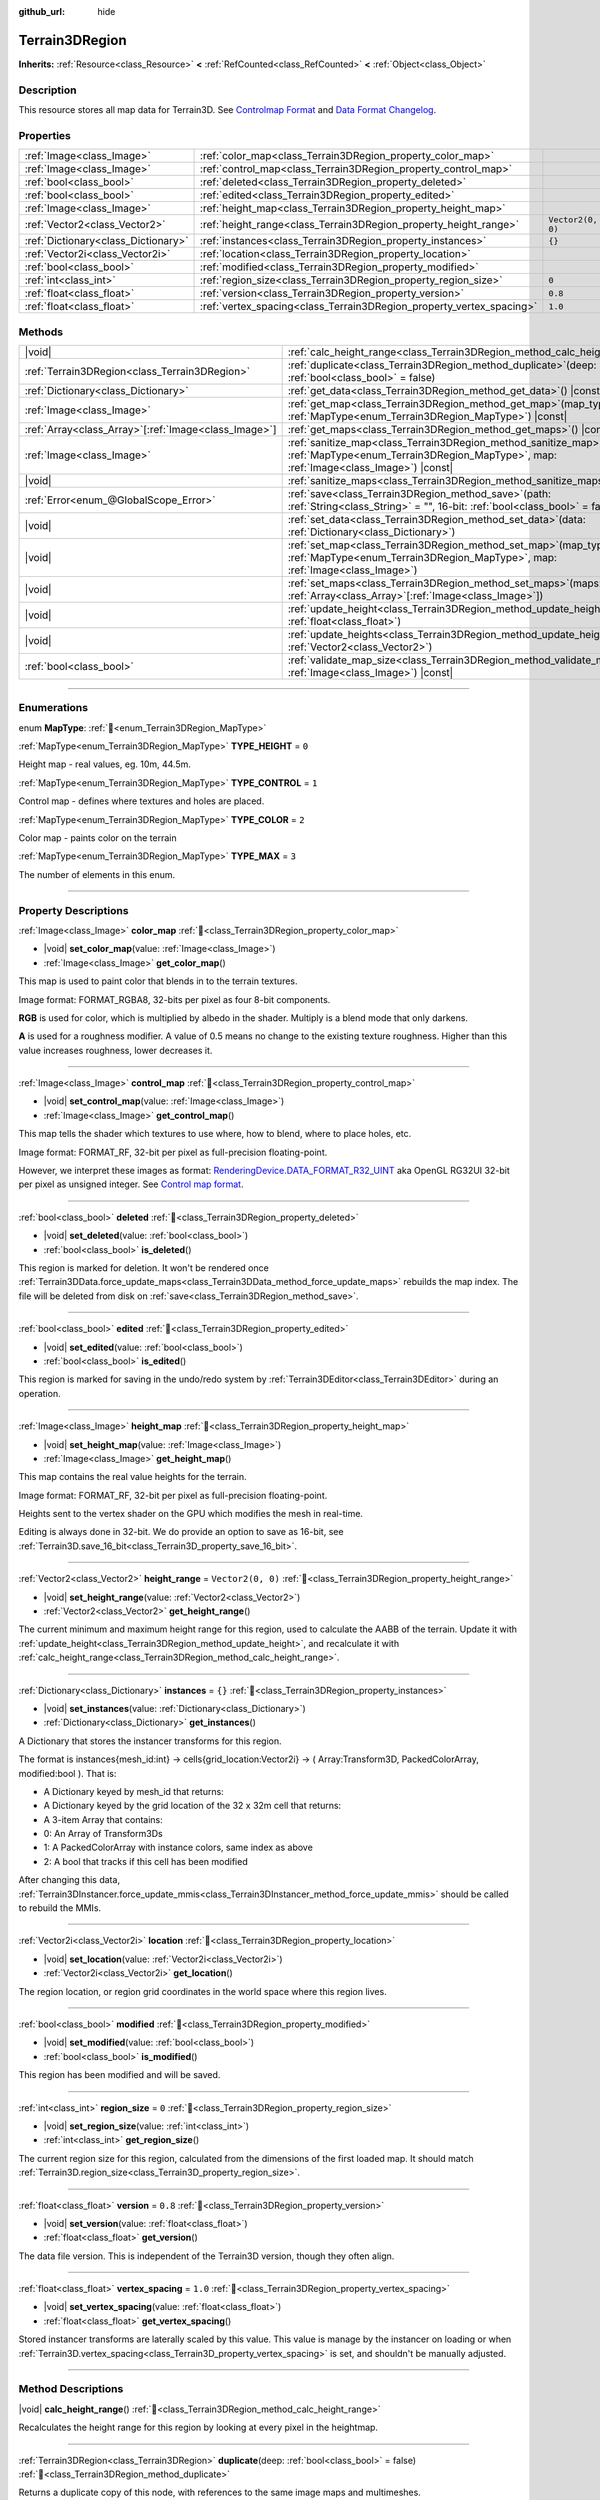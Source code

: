 :github_url: hide

.. DO NOT EDIT THIS FILE!!!
.. Generated automatically from Godot engine sources.
.. Generator: https://github.com/godotengine/godot/tree/4.3/doc/tools/make_rst.py.
.. XML source: https://github.com/godotengine/godot/tree/4.3/../_plugins/Terrain3D/doc/classes/Terrain3DRegion.xml.

.. _class_Terrain3DRegion:

Terrain3DRegion
===============

**Inherits:** :ref:`Resource<class_Resource>` **<** :ref:`RefCounted<class_RefCounted>` **<** :ref:`Object<class_Object>`

.. rst-class:: classref-introduction-group

Description
-----------

This resource stores all map data for Terrain3D. See `Controlmap Format <../docs/controlmap_format.html>`__ and `Data Format Changelog <../docs/data_format.html>`__.

.. rst-class:: classref-reftable-group

Properties
----------

.. table::
   :widths: auto

   +-------------------------------------+----------------------------------------------------------------------+-------------------+
   | :ref:`Image<class_Image>`           | :ref:`color_map<class_Terrain3DRegion_property_color_map>`           |                   |
   +-------------------------------------+----------------------------------------------------------------------+-------------------+
   | :ref:`Image<class_Image>`           | :ref:`control_map<class_Terrain3DRegion_property_control_map>`       |                   |
   +-------------------------------------+----------------------------------------------------------------------+-------------------+
   | :ref:`bool<class_bool>`             | :ref:`deleted<class_Terrain3DRegion_property_deleted>`               |                   |
   +-------------------------------------+----------------------------------------------------------------------+-------------------+
   | :ref:`bool<class_bool>`             | :ref:`edited<class_Terrain3DRegion_property_edited>`                 |                   |
   +-------------------------------------+----------------------------------------------------------------------+-------------------+
   | :ref:`Image<class_Image>`           | :ref:`height_map<class_Terrain3DRegion_property_height_map>`         |                   |
   +-------------------------------------+----------------------------------------------------------------------+-------------------+
   | :ref:`Vector2<class_Vector2>`       | :ref:`height_range<class_Terrain3DRegion_property_height_range>`     | ``Vector2(0, 0)`` |
   +-------------------------------------+----------------------------------------------------------------------+-------------------+
   | :ref:`Dictionary<class_Dictionary>` | :ref:`instances<class_Terrain3DRegion_property_instances>`           | ``{}``            |
   +-------------------------------------+----------------------------------------------------------------------+-------------------+
   | :ref:`Vector2i<class_Vector2i>`     | :ref:`location<class_Terrain3DRegion_property_location>`             |                   |
   +-------------------------------------+----------------------------------------------------------------------+-------------------+
   | :ref:`bool<class_bool>`             | :ref:`modified<class_Terrain3DRegion_property_modified>`             |                   |
   +-------------------------------------+----------------------------------------------------------------------+-------------------+
   | :ref:`int<class_int>`               | :ref:`region_size<class_Terrain3DRegion_property_region_size>`       | ``0``             |
   +-------------------------------------+----------------------------------------------------------------------+-------------------+
   | :ref:`float<class_float>`           | :ref:`version<class_Terrain3DRegion_property_version>`               | ``0.8``           |
   +-------------------------------------+----------------------------------------------------------------------+-------------------+
   | :ref:`float<class_float>`           | :ref:`vertex_spacing<class_Terrain3DRegion_property_vertex_spacing>` | ``1.0``           |
   +-------------------------------------+----------------------------------------------------------------------+-------------------+

.. rst-class:: classref-reftable-group

Methods
-------

.. table::
   :widths: auto

   +--------------------------------------------------------+------------------------------------------------------------------------------------------------------------------------------------------------------------------------+
   | |void|                                                 | :ref:`calc_height_range<class_Terrain3DRegion_method_calc_height_range>`\ (\ )                                                                                         |
   +--------------------------------------------------------+------------------------------------------------------------------------------------------------------------------------------------------------------------------------+
   | :ref:`Terrain3DRegion<class_Terrain3DRegion>`          | :ref:`duplicate<class_Terrain3DRegion_method_duplicate>`\ (\ deep\: :ref:`bool<class_bool>` = false\ )                                                                 |
   +--------------------------------------------------------+------------------------------------------------------------------------------------------------------------------------------------------------------------------------+
   | :ref:`Dictionary<class_Dictionary>`                    | :ref:`get_data<class_Terrain3DRegion_method_get_data>`\ (\ ) |const|                                                                                                   |
   +--------------------------------------------------------+------------------------------------------------------------------------------------------------------------------------------------------------------------------------+
   | :ref:`Image<class_Image>`                              | :ref:`get_map<class_Terrain3DRegion_method_get_map>`\ (\ map_type\: :ref:`MapType<enum_Terrain3DRegion_MapType>`\ ) |const|                                            |
   +--------------------------------------------------------+------------------------------------------------------------------------------------------------------------------------------------------------------------------------+
   | :ref:`Array<class_Array>`\[:ref:`Image<class_Image>`\] | :ref:`get_maps<class_Terrain3DRegion_method_get_maps>`\ (\ ) |const|                                                                                                   |
   +--------------------------------------------------------+------------------------------------------------------------------------------------------------------------------------------------------------------------------------+
   | :ref:`Image<class_Image>`                              | :ref:`sanitize_map<class_Terrain3DRegion_method_sanitize_map>`\ (\ map_type\: :ref:`MapType<enum_Terrain3DRegion_MapType>`, map\: :ref:`Image<class_Image>`\ ) |const| |
   +--------------------------------------------------------+------------------------------------------------------------------------------------------------------------------------------------------------------------------------+
   | |void|                                                 | :ref:`sanitize_maps<class_Terrain3DRegion_method_sanitize_maps>`\ (\ )                                                                                                 |
   +--------------------------------------------------------+------------------------------------------------------------------------------------------------------------------------------------------------------------------------+
   | :ref:`Error<enum_@GlobalScope_Error>`                  | :ref:`save<class_Terrain3DRegion_method_save>`\ (\ path\: :ref:`String<class_String>` = "", 16-bit\: :ref:`bool<class_bool>` = false\ )                                |
   +--------------------------------------------------------+------------------------------------------------------------------------------------------------------------------------------------------------------------------------+
   | |void|                                                 | :ref:`set_data<class_Terrain3DRegion_method_set_data>`\ (\ data\: :ref:`Dictionary<class_Dictionary>`\ )                                                               |
   +--------------------------------------------------------+------------------------------------------------------------------------------------------------------------------------------------------------------------------------+
   | |void|                                                 | :ref:`set_map<class_Terrain3DRegion_method_set_map>`\ (\ map_type\: :ref:`MapType<enum_Terrain3DRegion_MapType>`, map\: :ref:`Image<class_Image>`\ )                   |
   +--------------------------------------------------------+------------------------------------------------------------------------------------------------------------------------------------------------------------------------+
   | |void|                                                 | :ref:`set_maps<class_Terrain3DRegion_method_set_maps>`\ (\ maps\: :ref:`Array<class_Array>`\[:ref:`Image<class_Image>`\]\ )                                            |
   +--------------------------------------------------------+------------------------------------------------------------------------------------------------------------------------------------------------------------------------+
   | |void|                                                 | :ref:`update_height<class_Terrain3DRegion_method_update_height>`\ (\ height\: :ref:`float<class_float>`\ )                                                             |
   +--------------------------------------------------------+------------------------------------------------------------------------------------------------------------------------------------------------------------------------+
   | |void|                                                 | :ref:`update_heights<class_Terrain3DRegion_method_update_heights>`\ (\ low_high\: :ref:`Vector2<class_Vector2>`\ )                                                     |
   +--------------------------------------------------------+------------------------------------------------------------------------------------------------------------------------------------------------------------------------+
   | :ref:`bool<class_bool>`                                | :ref:`validate_map_size<class_Terrain3DRegion_method_validate_map_size>`\ (\ map\: :ref:`Image<class_Image>`\ ) |const|                                                |
   +--------------------------------------------------------+------------------------------------------------------------------------------------------------------------------------------------------------------------------------+

.. rst-class:: classref-section-separator

----

.. rst-class:: classref-descriptions-group

Enumerations
------------

.. _enum_Terrain3DRegion_MapType:

.. rst-class:: classref-enumeration

enum **MapType**: :ref:`🔗<enum_Terrain3DRegion_MapType>`

.. _class_Terrain3DRegion_constant_TYPE_HEIGHT:

.. rst-class:: classref-enumeration-constant

:ref:`MapType<enum_Terrain3DRegion_MapType>` **TYPE_HEIGHT** = ``0``

Height map - real values, eg. 10m, 44.5m.

.. _class_Terrain3DRegion_constant_TYPE_CONTROL:

.. rst-class:: classref-enumeration-constant

:ref:`MapType<enum_Terrain3DRegion_MapType>` **TYPE_CONTROL** = ``1``

Control map - defines where textures and holes are placed.

.. _class_Terrain3DRegion_constant_TYPE_COLOR:

.. rst-class:: classref-enumeration-constant

:ref:`MapType<enum_Terrain3DRegion_MapType>` **TYPE_COLOR** = ``2``

Color map - paints color on the terrain

.. _class_Terrain3DRegion_constant_TYPE_MAX:

.. rst-class:: classref-enumeration-constant

:ref:`MapType<enum_Terrain3DRegion_MapType>` **TYPE_MAX** = ``3``

The number of elements in this enum.

.. rst-class:: classref-section-separator

----

.. rst-class:: classref-descriptions-group

Property Descriptions
---------------------

.. _class_Terrain3DRegion_property_color_map:

.. rst-class:: classref-property

:ref:`Image<class_Image>` **color_map** :ref:`🔗<class_Terrain3DRegion_property_color_map>`

.. rst-class:: classref-property-setget

- |void| **set_color_map**\ (\ value\: :ref:`Image<class_Image>`\ )
- :ref:`Image<class_Image>` **get_color_map**\ (\ )

This map is used to paint color that blends in to the terrain textures.

Image format: FORMAT_RGBA8, 32-bits per pixel as four 8-bit components.

\ **RGB** is used for color, which is multiplied by albedo in the shader. Multiply is a blend mode that only darkens.

\ **A** is used for a roughness modifier. A value of 0.5 means no change to the existing texture roughness. Higher than this value increases roughness, lower decreases it.

.. rst-class:: classref-item-separator

----

.. _class_Terrain3DRegion_property_control_map:

.. rst-class:: classref-property

:ref:`Image<class_Image>` **control_map** :ref:`🔗<class_Terrain3DRegion_property_control_map>`

.. rst-class:: classref-property-setget

- |void| **set_control_map**\ (\ value\: :ref:`Image<class_Image>`\ )
- :ref:`Image<class_Image>` **get_control_map**\ (\ )

This map tells the shader which textures to use where, how to blend, where to place holes, etc.

Image format: FORMAT_RF, 32-bit per pixel as full-precision floating-point.

However, we interpret these images as format: `RenderingDevice.DATA_FORMAT_R32_UINT <https://docs.godotengine.org/en/stable/classes/class_renderingdevice.html#class-renderingdevice-constant-data-format-r32-uint>`__ aka OpenGL RG32UI 32-bit per pixel as unsigned integer. See `Control map format <../docs/controlmap_format.html>`__.

.. rst-class:: classref-item-separator

----

.. _class_Terrain3DRegion_property_deleted:

.. rst-class:: classref-property

:ref:`bool<class_bool>` **deleted** :ref:`🔗<class_Terrain3DRegion_property_deleted>`

.. rst-class:: classref-property-setget

- |void| **set_deleted**\ (\ value\: :ref:`bool<class_bool>`\ )
- :ref:`bool<class_bool>` **is_deleted**\ (\ )

This region is marked for deletion. It won't be rendered once :ref:`Terrain3DData.force_update_maps<class_Terrain3DData_method_force_update_maps>` rebuilds the map index. The file will be deleted from disk on :ref:`save<class_Terrain3DRegion_method_save>`.

.. rst-class:: classref-item-separator

----

.. _class_Terrain3DRegion_property_edited:

.. rst-class:: classref-property

:ref:`bool<class_bool>` **edited** :ref:`🔗<class_Terrain3DRegion_property_edited>`

.. rst-class:: classref-property-setget

- |void| **set_edited**\ (\ value\: :ref:`bool<class_bool>`\ )
- :ref:`bool<class_bool>` **is_edited**\ (\ )

This region is marked for saving in the undo/redo system by :ref:`Terrain3DEditor<class_Terrain3DEditor>` during an operation.

.. rst-class:: classref-item-separator

----

.. _class_Terrain3DRegion_property_height_map:

.. rst-class:: classref-property

:ref:`Image<class_Image>` **height_map** :ref:`🔗<class_Terrain3DRegion_property_height_map>`

.. rst-class:: classref-property-setget

- |void| **set_height_map**\ (\ value\: :ref:`Image<class_Image>`\ )
- :ref:`Image<class_Image>` **get_height_map**\ (\ )

This map contains the real value heights for the terrain.

Image format: FORMAT_RF, 32-bit per pixel as full-precision floating-point.

Heights sent to the vertex shader on the GPU which modifies the mesh in real-time.

Editing is always done in 32-bit. We do provide an option to save as 16-bit, see :ref:`Terrain3D.save_16_bit<class_Terrain3D_property_save_16_bit>`.

.. rst-class:: classref-item-separator

----

.. _class_Terrain3DRegion_property_height_range:

.. rst-class:: classref-property

:ref:`Vector2<class_Vector2>` **height_range** = ``Vector2(0, 0)`` :ref:`🔗<class_Terrain3DRegion_property_height_range>`

.. rst-class:: classref-property-setget

- |void| **set_height_range**\ (\ value\: :ref:`Vector2<class_Vector2>`\ )
- :ref:`Vector2<class_Vector2>` **get_height_range**\ (\ )

The current minimum and maximum height range for this region, used to calculate the AABB of the terrain. Update it with :ref:`update_height<class_Terrain3DRegion_method_update_height>`, and recalculate it with :ref:`calc_height_range<class_Terrain3DRegion_method_calc_height_range>`.

.. rst-class:: classref-item-separator

----

.. _class_Terrain3DRegion_property_instances:

.. rst-class:: classref-property

:ref:`Dictionary<class_Dictionary>` **instances** = ``{}`` :ref:`🔗<class_Terrain3DRegion_property_instances>`

.. rst-class:: classref-property-setget

- |void| **set_instances**\ (\ value\: :ref:`Dictionary<class_Dictionary>`\ )
- :ref:`Dictionary<class_Dictionary>` **get_instances**\ (\ )

A Dictionary that stores the instancer transforms for this region.

The format is instances{mesh_id:int} -> cells{grid_location:Vector2i} -> ( Array:Transform3D, PackedColorArray, modified:bool ). That is:

- A Dictionary keyed by mesh_id that returns:

- A Dictionary keyed by the grid location of the 32 x 32m cell that returns:

- A 3-item Array that contains:

- 0: An Array of Transform3Ds

- 1: A PackedColorArray with instance colors, same index as above

- 2: A bool that tracks if this cell has been modified

After changing this data, :ref:`Terrain3DInstancer.force_update_mmis<class_Terrain3DInstancer_method_force_update_mmis>` should be called to rebuild the MMIs.

.. rst-class:: classref-item-separator

----

.. _class_Terrain3DRegion_property_location:

.. rst-class:: classref-property

:ref:`Vector2i<class_Vector2i>` **location** :ref:`🔗<class_Terrain3DRegion_property_location>`

.. rst-class:: classref-property-setget

- |void| **set_location**\ (\ value\: :ref:`Vector2i<class_Vector2i>`\ )
- :ref:`Vector2i<class_Vector2i>` **get_location**\ (\ )

The region location, or region grid coordinates in the world space where this region lives.

.. rst-class:: classref-item-separator

----

.. _class_Terrain3DRegion_property_modified:

.. rst-class:: classref-property

:ref:`bool<class_bool>` **modified** :ref:`🔗<class_Terrain3DRegion_property_modified>`

.. rst-class:: classref-property-setget

- |void| **set_modified**\ (\ value\: :ref:`bool<class_bool>`\ )
- :ref:`bool<class_bool>` **is_modified**\ (\ )

This region has been modified and will be saved.

.. rst-class:: classref-item-separator

----

.. _class_Terrain3DRegion_property_region_size:

.. rst-class:: classref-property

:ref:`int<class_int>` **region_size** = ``0`` :ref:`🔗<class_Terrain3DRegion_property_region_size>`

.. rst-class:: classref-property-setget

- |void| **set_region_size**\ (\ value\: :ref:`int<class_int>`\ )
- :ref:`int<class_int>` **get_region_size**\ (\ )

The current region size for this region, calculated from the dimensions of the first loaded map. It should match :ref:`Terrain3D.region_size<class_Terrain3D_property_region_size>`.

.. rst-class:: classref-item-separator

----

.. _class_Terrain3DRegion_property_version:

.. rst-class:: classref-property

:ref:`float<class_float>` **version** = ``0.8`` :ref:`🔗<class_Terrain3DRegion_property_version>`

.. rst-class:: classref-property-setget

- |void| **set_version**\ (\ value\: :ref:`float<class_float>`\ )
- :ref:`float<class_float>` **get_version**\ (\ )

The data file version. This is independent of the Terrain3D version, though they often align.

.. rst-class:: classref-item-separator

----

.. _class_Terrain3DRegion_property_vertex_spacing:

.. rst-class:: classref-property

:ref:`float<class_float>` **vertex_spacing** = ``1.0`` :ref:`🔗<class_Terrain3DRegion_property_vertex_spacing>`

.. rst-class:: classref-property-setget

- |void| **set_vertex_spacing**\ (\ value\: :ref:`float<class_float>`\ )
- :ref:`float<class_float>` **get_vertex_spacing**\ (\ )

Stored instancer transforms are laterally scaled by this value. This value is manage by the instancer on loading or when :ref:`Terrain3D.vertex_spacing<class_Terrain3D_property_vertex_spacing>` is set, and shouldn't be manually adjusted.

.. rst-class:: classref-section-separator

----

.. rst-class:: classref-descriptions-group

Method Descriptions
-------------------

.. _class_Terrain3DRegion_method_calc_height_range:

.. rst-class:: classref-method

|void| **calc_height_range**\ (\ ) :ref:`🔗<class_Terrain3DRegion_method_calc_height_range>`

Recalculates the height range for this region by looking at every pixel in the heightmap.

.. rst-class:: classref-item-separator

----

.. _class_Terrain3DRegion_method_duplicate:

.. rst-class:: classref-method

:ref:`Terrain3DRegion<class_Terrain3DRegion>` **duplicate**\ (\ deep\: :ref:`bool<class_bool>` = false\ ) :ref:`🔗<class_Terrain3DRegion_method_duplicate>`

Returns a duplicate copy of this node, with references to the same image maps and multimeshes.

- deep - Also make complete duplicates of the maps and multimeshes.

.. rst-class:: classref-item-separator

----

.. _class_Terrain3DRegion_method_get_data:

.. rst-class:: classref-method

:ref:`Dictionary<class_Dictionary>` **get_data**\ (\ ) |const| :ref:`🔗<class_Terrain3DRegion_method_get_data>`

Returns all data in this region in a dictionary.

.. rst-class:: classref-item-separator

----

.. _class_Terrain3DRegion_method_get_map:

.. rst-class:: classref-method

:ref:`Image<class_Image>` **get_map**\ (\ map_type\: :ref:`MapType<enum_Terrain3DRegion_MapType>`\ ) |const| :ref:`🔗<class_Terrain3DRegion_method_get_map>`

Returns the specified image map.

.. rst-class:: classref-item-separator

----

.. _class_Terrain3DRegion_method_get_maps:

.. rst-class:: classref-method

:ref:`Array<class_Array>`\[:ref:`Image<class_Image>`\] **get_maps**\ (\ ) |const| :ref:`🔗<class_Terrain3DRegion_method_get_maps>`

Returns an Array\ :ref:`Image<class_Image>` with height, control, and color maps.

.. rst-class:: classref-item-separator

----

.. _class_Terrain3DRegion_method_sanitize_map:

.. rst-class:: classref-method

:ref:`Image<class_Image>` **sanitize_map**\ (\ map_type\: :ref:`MapType<enum_Terrain3DRegion_MapType>`, map\: :ref:`Image<class_Image>`\ ) |const| :ref:`🔗<class_Terrain3DRegion_method_sanitize_map>`

Validates and adjusts the map size and format if possible, or creates a usable blank image in the right size and format.

.. rst-class:: classref-item-separator

----

.. _class_Terrain3DRegion_method_sanitize_maps:

.. rst-class:: classref-method

|void| **sanitize_maps**\ (\ ) :ref:`🔗<class_Terrain3DRegion_method_sanitize_maps>`

Sanitizes all map types. See :ref:`sanitize_map<class_Terrain3DRegion_method_sanitize_map>`.

.. rst-class:: classref-item-separator

----

.. _class_Terrain3DRegion_method_save:

.. rst-class:: classref-method

:ref:`Error<enum_@GlobalScope_Error>` **save**\ (\ path\: :ref:`String<class_String>` = "", 16-bit\: :ref:`bool<class_bool>` = false\ ) :ref:`🔗<class_Terrain3DRegion_method_save>`

Saves this region to the current file name.

- path - specifies a directory and file name to use from now on.

- 16-bit - save this region with 16-bit height map instead of 32-bit. This process is lossy.

.. rst-class:: classref-item-separator

----

.. _class_Terrain3DRegion_method_set_data:

.. rst-class:: classref-method

|void| **set_data**\ (\ data\: :ref:`Dictionary<class_Dictionary>`\ ) :ref:`🔗<class_Terrain3DRegion_method_set_data>`

Overwrites all local variables with values in the dictionary.

.. rst-class:: classref-item-separator

----

.. _class_Terrain3DRegion_method_set_map:

.. rst-class:: classref-method

|void| **set_map**\ (\ map_type\: :ref:`MapType<enum_Terrain3DRegion_MapType>`, map\: :ref:`Image<class_Image>`\ ) :ref:`🔗<class_Terrain3DRegion_method_set_map>`

Assigns the provided map to the desired map type.

.. rst-class:: classref-item-separator

----

.. _class_Terrain3DRegion_method_set_maps:

.. rst-class:: classref-method

|void| **set_maps**\ (\ maps\: :ref:`Array<class_Array>`\[:ref:`Image<class_Image>`\]\ ) :ref:`🔗<class_Terrain3DRegion_method_set_maps>`

Expects an array with three images in it, and assigns them to the height, control, and color maps.

.. rst-class:: classref-item-separator

----

.. _class_Terrain3DRegion_method_update_height:

.. rst-class:: classref-method

|void| **update_height**\ (\ height\: :ref:`float<class_float>`\ ) :ref:`🔗<class_Terrain3DRegion_method_update_height>`

When sculpting, this is called to provide the current height. It may expand the vertical bounds, which is used to calculate the terrain AABB.

.. rst-class:: classref-item-separator

----

.. _class_Terrain3DRegion_method_update_heights:

.. rst-class:: classref-method

|void| **update_heights**\ (\ low_high\: :ref:`Vector2<class_Vector2>`\ ) :ref:`🔗<class_Terrain3DRegion_method_update_heights>`

When sculpting the terrain, this is called to provide both a low and high height. It may expand the vertical bounds, which is used to calculate the terrain AABB.

.. rst-class:: classref-item-separator

----

.. _class_Terrain3DRegion_method_validate_map_size:

.. rst-class:: classref-method

:ref:`bool<class_bool>` **validate_map_size**\ (\ map\: :ref:`Image<class_Image>`\ ) |const| :ref:`🔗<class_Terrain3DRegion_method_validate_map_size>`

This validates the map size according to previously loaded maps.

.. |virtual| replace:: :abbr:`virtual (This method should typically be overridden by the user to have any effect.)`
.. |const| replace:: :abbr:`const (This method has no side effects. It doesn't modify any of the instance's member variables.)`
.. |vararg| replace:: :abbr:`vararg (This method accepts any number of arguments after the ones described here.)`
.. |constructor| replace:: :abbr:`constructor (This method is used to construct a type.)`
.. |static| replace:: :abbr:`static (This method doesn't need an instance to be called, so it can be called directly using the class name.)`
.. |operator| replace:: :abbr:`operator (This method describes a valid operator to use with this type as left-hand operand.)`
.. |bitfield| replace:: :abbr:`BitField (This value is an integer composed as a bitmask of the following flags.)`
.. |void| replace:: :abbr:`void (No return value.)`

